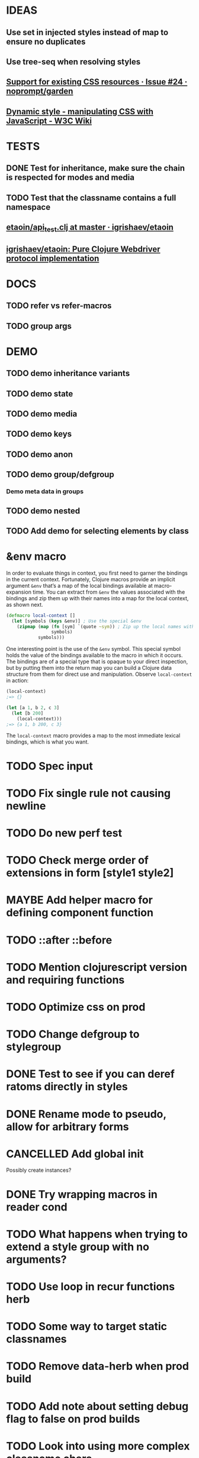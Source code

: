 #+SEQ_TODO: NEXT(t) TODO(t) WAITING(w) MAYBE(m) | DONE(d) PARTIAL(p) CANCELLED(c)
* IDEAS
** Use set in injected styles instead of map to ensure no duplicates
** Use tree-seq when resolving styles
** [[https://github.com/noprompt/garden/issues/24][Support for existing CSS resources · Issue #24 · noprompt/garden]]
** [[https://www.w3.org/wiki/Dynamic_style_-_manipulating_CSS_with_JavaScript][Dynamic style - manipulating CSS with JavaScript - W3C Wiki]]
* TESTS
** DONE Test for inheritance, make sure the chain is respected for modes and media
   CLOSED: [2018-02-17 Sat 20:18]
** TODO Test that the classname contains a full namespace
** [[https://github.com/igrishaev/etaoin/blob/master/test/etaoin/api_test.clj][etaoin/api_test.clj at master · igrishaev/etaoin]]
** [[https://github.com/igrishaev/etaoin][igrishaev/etaoin: Pure Clojure Webdriver protocol implementation]]
* DOCS
** TODO refer vs refer-macros
** TODO group args
* DEMO
** TODO demo inheritance variants
** TODO demo state
** TODO demo media
** TODO demo keys
** TODO demo anon
** TODO demo group/defgroup
*** Demo meta data in groups
** TODO demo nested
** TODO Add demo for selecting elements by class
* &env macro
  In order to evaluate things in context, you first need to garner the bindings
  in the current context. Fortunately, Clojure macros provide an implicit
  argument ~&env~ that’s a map of the local bindings available at macro-expansion
  time. You can extract from ~&env~ the values associated with the bindings and
  zip them up with their names into a map for the local context, as shown next.

  #+BEGIN_SRC clojure
    (defmacro local-context []
      (let [symbols (keys &env)] ; Use the special &env
        (zipmap (map (fn [sym] `(quote ~sym)) ; Zip up the local names with local values
                     symbols)
                symbols)))
  #+END_SRC

  One interesting point is the use of the ~&env~ symbol. This special symbol holds
  the value of the bindings available to the macro in which it occurs. The
  bindings are of a special type that is opaque to your direct inspection, but by
  putting them into the return map you can build a Clojure data structure from
  them for direct use and manipulation. Observe ~local-context~ in action:

  #+BEGIN_SRC clojure
    (local-context)
    ;=> {}

    (let [a 1, b 2, c 3]
      (let [b 200]
        (local-context)))
    ;=> {a 1, b 200, c 3}
  #+END_SRC

  The ~local-context~ macro provides a map to the most immediate lexical bindings,
  which is what you want.

* TODO Spec input
* TODO Fix single rule not causing newline
* TODO Do new perf test
* TODO Check merge order of extensions in form [style1 style2]
* MAYBE Add helper macro for defining component function
* TODO ::after ::before
* TODO Mention clojurescript version and requiring functions
* TODO Optimize css on prod
* TODO Change defgroup to stylegroup
* DONE Test to see if you can deref ratoms directly in styles
  CLOSED: [2018-05-22 Tue 20:45]
* DONE Rename mode to pseudo, allow for arbitrary forms
  CLOSED: [2018-05-22 Tue 20:45]
* CANCELLED Add global init
  CLOSED: [2018-04-05 Thu 12:35]
  Possibly create instances?
* DONE Try wrapping macros in reader cond
  CLOSED: [2018-05-22 Tue 20:46]
* TODO What happens when trying to extend a style group with no arguments?
* TODO Use loop in recur functions herb
* TODO Some way to target static classnames
* TODO Remove data-herb when prod build
* TODO Add note about setting debug flag to false on prod builds
* TODO Look into using more complex classname chars
  I know css supports a larger range of classname chars but I think passing
  through hiccup or reagent they get sanitized
* TODO @supports
